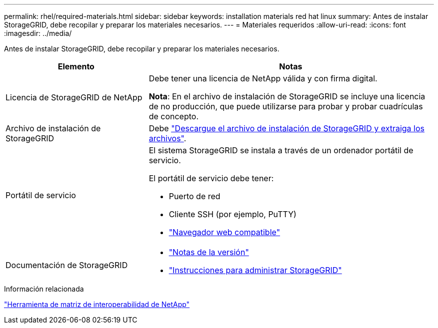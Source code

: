---
permalink: rhel/required-materials.html 
sidebar: sidebar 
keywords: installation materials red hat linux 
summary: Antes de instalar StorageGRID, debe recopilar y preparar los materiales necesarios. 
---
= Materiales requeridos
:allow-uri-read: 
:icons: font
:imagesdir: ../media/


[role="lead"]
Antes de instalar StorageGRID, debe recopilar y preparar los materiales necesarios.

[cols="1a,2a"]
|===
| Elemento | Notas 


 a| 
Licencia de StorageGRID de NetApp
 a| 
Debe tener una licencia de NetApp válida y con firma digital.

*Nota*: En el archivo de instalación de StorageGRID se incluye una licencia de no producción, que puede utilizarse para probar y probar cuadrículas de concepto.



 a| 
Archivo de instalación de StorageGRID
 a| 
Debe link:downloading-and-extracting-storagegrid-installation-files.html["Descargue el archivo de instalación de StorageGRID y extraiga los archivos"].



 a| 
Portátil de servicio
 a| 
El sistema StorageGRID se instala a través de un ordenador portátil de servicio.

El portátil de servicio debe tener:

* Puerto de red
* Cliente SSH (por ejemplo, PuTTY)
* link:../admin/web-browser-requirements.html["Navegador web compatible"]




 a| 
Documentación de StorageGRID
 a| 
* link:../release-notes/index.html["Notas de la versión"]
* link:../admin/index.html["Instrucciones para administrar StorageGRID"]


|===
.Información relacionada
https://imt.netapp.com/matrix/#welcome["Herramienta de matriz de interoperabilidad de NetApp"^]
